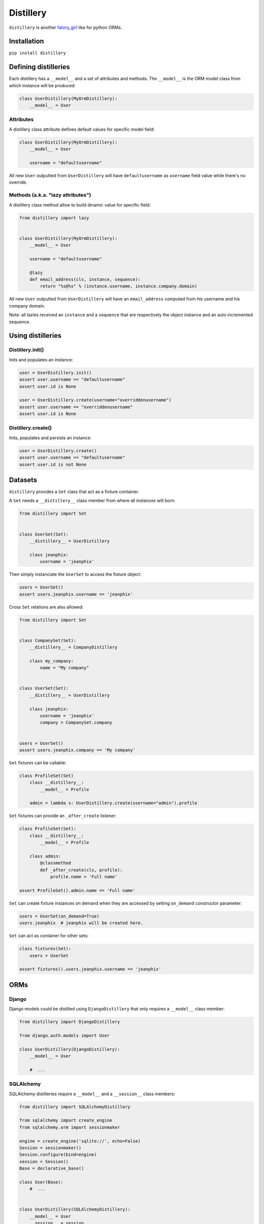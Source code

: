 Distillery
==========

.. image:: https://secure.travis-ci.org/jeanphix/distillery.png

``distillery`` is another `fatory_girl <https://github.com/thoughtbot/factory_girl>`_ like for python ORMs.


Installation
------------

``pip install distillery``


Defining distilleries
---------------------

Each distillery has a ``__model__`` and a set of attributes and methods. The ``__model__`` is the ORM model class from which instance will be produced:

.. code-block:: python

    class UserDistillery(MyOrmDistillery):
        __model__ = User


Attributes
~~~~~~~~~~

A distillery class attribute defines default values for specific model field:

.. code-block:: python

    class UserDistillery(MyOrmDistillery):
        __model__ = User

        username = "defaultusername"

All new ``User`` outputted from ``UserDistillery`` will have ``defaultusername`` as ``username`` field value while there's no override.


Methods (a.k.a. "lazy attributes")
~~~~~~~~~~~~~~~~~~~~~~~~~~~~~~~~~~

A distillery class method allow to build dinamic value for specific field:

.. code-block:: python

    from distillery import lazy


    class UserDistillery(MyOrmDistillery):
        __model__ = User

        username = "defaultusername"

        @lazy
        def email_address(cls, instance, sequence):
            return "%s@%s" % (instance.username, instance.company.domain)

All new ``User`` outputted from ``UserDistillery`` will have an ``email_address`` computed from his username and his company domain.

Note: all lazies received an ``instance`` and a ``sequence`` that are respectively the object instance and an auto incremented sequence.


Using distilleries
------------------


Distillery.init()
~~~~~~~~~~~~~~~~~

Inits and populates an instance:

.. code-block:: python

    user = UserDistillery.init()
    assert user.username == "defaultusername"
    assert user.id is None

    user = UserDistillery.create(username="overriddenusername")
    assert user.username == "overriddenusername"
    assert user.id is None


Distillery.create()
~~~~~~~~~~~~~~~~~~~

Inits, populates and persists an instance:

.. code-block:: python

    user = UserDistillery.create()
    assert user.username == "defaultusername"
    assert user.id is not None


Datasets
--------

``distillery`` provides a ``Set`` class that act as a fixture container.

A ``Set`` needs a ``__distillery__`` class member from where all instances will born:


.. code-block:: python

    from distillery import Set


    class UserSet(Set):
        __distillery__ = UserDistillery

        class jeanphix:
            username = 'jeanphix'


Then simply instanciate the ``UserSet`` to access the fixture object:

.. code-block:: python

    users = UserSet()
    assert users.jeanphix.username == 'jeanphix'


Cross ``Set`` relations are also allowed:

.. code-block:: python

    from distillery import Set


    class CompanySet(Set):
        __distillery__ = CompanyDistillery

        class my_company:
            name = "My company"


    class UserSet(Set):
        __distillery__ = UserDistillery

        class jeanphix:
            username = 'jeanphix'
            company = CompanySet.company


    users = UserSet()
    assert users.jeanphix.company == 'My company'


``Set`` fixtures can be callable:

.. code-block:: python

    class ProfileSet(Set)
        class __distillery__:
            __model__ = Profile

        admin = lambda s: UserDistillery.create(username="admin").profile

``Set`` fixtures can provide an ``_after_create`` listener:

.. code-block:: python

    class ProfileSet(Set):
        class __distillery__:
            __model__ = Profile

        class admin:
            @classmethod
            def _after_create(cls, profile):
                profile.name = 'Full name'

    assert ProfileSet().admin.name == 'Full name'

``Set`` can create fixture instances on demand when they are accessed by setting ``on_demand`` constructor parameter:

.. code-block:: python

    users = UserSet(on_demand=True)
    users.jeanphix  # jeanphix will be created here.

``Set`` can act as container for other sets:

.. code-block:: python

    class fixtures(Set):
        users = UserSet

    assert fixtures().users.jeanphix.username == 'jeanphix'

ORMs
----

Django
~~~~~~

Django models could be distilled using ``DjangoDistillery`` that only requires a ``__model__`` class member:

.. code-block:: python

    from distillery import DjangoDistillery

    from django.auth.models import User

    class UserDistillery(DjangoDistillery):
        __model__ = User

        #  ...


SQLAlchemy
~~~~~~~~~~

SQLAlchemy distilleries require a ``__model__`` and a ``__session__`` class members:

.. code-block:: python

    from distillery import SQLAlchemyDistillery

    from sqlalchemy import create_engine
    from sqlalchemy.orm import sessionmaker

    engine = create_engine('sqlite://', echo=False)
    Session = sessionmaker()
    Session.configure(bind=engine)
    session = Session()
    Base = declarative_base()

    class User(Base):
        #  ...


    class UserDistillery(SQLAlchemyDistillery):
        __model__ = User
        __session__ = session

        #  ...
